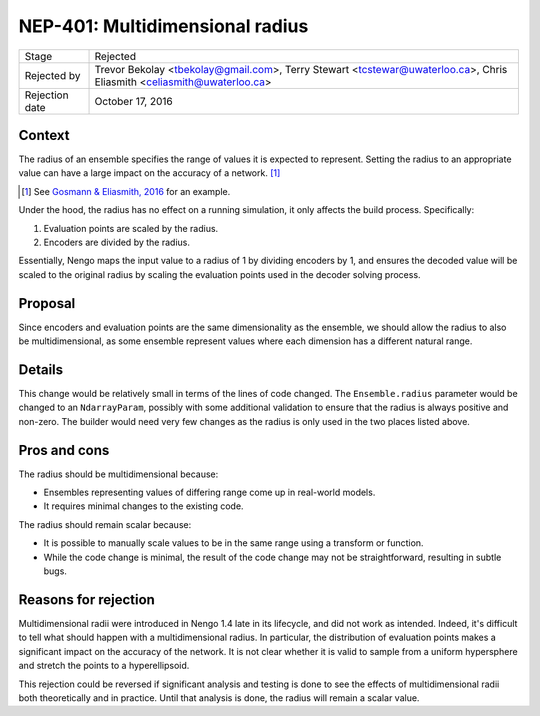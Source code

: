********************************
NEP-401: Multidimensional radius
********************************

=================  ==========================================
Stage              Rejected
Rejected by        Trevor Bekolay <tbekolay@gmail.com>,
                   Terry Stewart <tcstewar@uwaterloo.ca>,
                   Chris Eliasmith <celiasmith@uwaterloo.ca>
Rejection date     October 17, 2016
=================  ==========================================

Context
=======

The radius of an ensemble specifies the range of values
it is expected to represent.
Setting the radius to an appropriate value
can have a large impact on the accuracy
of a network. [1]_

.. [1] See `Gosmann & Eliasmith, 2016 <http://journals.plos.org/plosone/article?id=10.1371/journal.pone.0149928>`_
       for an example.

Under the hood, the radius has no effect on a running simulation,
it only affects the build process.
Specifically:

1. Evaluation points are scaled by the radius.
2. Encoders are divided by the radius.

Essentially, Nengo maps the input value to a radius of 1
by dividing encoders by 1,
and ensures the decoded value will be
scaled to the original radius
by scaling the evaluation points used
in the decoder solving process.

Proposal
========

Since encoders and evaluation points
are the same dimensionality as the ensemble,
we should allow the radius
to also be multidimensional,
as some ensemble represent values
where each dimension has a different natural range.

Details
=======

This change would be relatively small
in terms of the lines of code changed.
The ``Ensemble.radius`` parameter would be
changed to an ``NdarrayParam``,
possibly with some additional validation
to ensure that the radius is always positive and non-zero.
The builder would need very few changes
as the radius is only used in the two places
listed above.

Pros and cons
=============

The radius should be multidimensional because:

* Ensembles representing values of differing range
  come up in real-world models.
* It requires minimal changes to the existing code.

The radius should remain scalar because:

* It is possible to manually scale values to be
  in the same range using a transform or function.
* While the code change is minimal,
  the result of the code change may not be straightforward,
  resulting in subtle bugs.

Reasons for rejection
=====================

Multidimensional radii were introduced in Nengo 1.4
late in its lifecycle,
and did not work as intended.
Indeed, it's difficult to tell what should happen
with a multidimensional radius.
In particular, the distribution of evaluation points
makes a significant impact on the accuracy
of the network.
It is not clear whether it is valid to
sample from a uniform hypersphere
and stretch the points to a hyperellipsoid.

This rejection could be reversed
if significant analysis and testing is done
to see the effects of multidimensional radii
both theoretically and in practice.
Until that analysis is done,
the radius will remain a scalar value.

